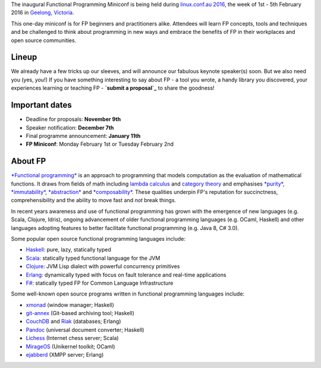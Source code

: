 The inaugural Functional Programming Miniconf is being held during
`linux.conf.au 2016`_, the week of 1st - 5th February 2016 in
`Geelong, Victoria`_.

This one-day miniconf is for FP beginners and practitioners alike.
Attendees will learn FP concepts, tools and techniques and be
challenged to think about programming in new ways and embrace the
benefits of FP in their workplaces and open source communities.

.. _linux.conf.au 2016: https://linux.conf.au/
.. _Geelong, Victoria: https://linux.conf.au/about/geelong


Lineup
======

We already have a few tricks up our sleeves, and will announce our
fabulous keynote speaker(s) soon.  But we also need you (yes,
*you*!)  If you have something interesting to say about FP - a tool
you wrote, a handy library you discovered, your experiences learning
or teaching FP - **`submit a proposal`_** to share the goodness!

.. _submit a proposal: cfp.html


Important dates
===============

- Deadline for proposals: **November 9th**
- Speaker notification: **December 7th**
- Final programme announcement: **January 11th**
- **FP Miniconf**: Monday February 1st or Tuesday February 2nd


About FP
========

`*Functional programming*`_ is an approach to programming that
models computation as the evaluation of mathematical functions.  It
draws from fields of math including `lambda calculus`_ and `category
theory`_ and emphasises `*purity*`_, `*immutability*`_,
`*abstraction*`_ and `*composability*`_.  These qualities underpin
FP's reputation for succinctness, comprehensibility and the ability
to move fast and *not* break things.

.. _*Functional programming*: https://en.wikipedia.org/wiki/Functional_programming
.. _lambda calculus: https://en.wikipedia.org/wiki/Lambda_calculus
.. _category theory: https://en.wikipedia.org/wiki/Category_theory
.. _*purity*: https://en.wikipedia.org/wiki/Pure_function
.. _*immutability*: https://en.wikipedia.org/wiki/Immutable_object
.. _*abstraction*: https://en.wikipedia.org/wiki/Abstraction_%28computer_science%29
.. _*composability*: https://en.wikipedia.org/wiki/Principle_of_compositionality

In recent years awareness and use of functional programming has
grown with the emergence of new languages (e.g. Scala, Clojure,
Idris), ongoing advancement of older functional programming
languages (e.g. OCaml, Haskell) and other languages adopting
features to better facilitate functional programming (e.g. Java 8,
C# 3.0).

Some popular open source functional programming languages
include:

- Haskell_: pure, lazy, statically typed
- Scala_: statically typed functional language for the JVM 
- Clojure_: JVM Lisp dialect with powerful concurrency primitives
- Erlang_: dynamically typed with focus on fault tolerance and 
  real-time applications
- `F#`_: statically typed FP for Common Language Infrastructure

.. _Haskell: https://www.haskell.org/
.. _Scala: http://www.scala-lang.org/
.. _Clojure: http://clojure.org/
.. _Erlang: http://www.erlang.org/
.. _F#: https://fsharp.org/

Some well-known open source programs written in functional
programming languages include:

- xmonad_ (window manager; Haskell)
- git-annex_ (Git-based archiving tool; Haskell)
- CouchDB_ and Riak_ (databases; Erlang)
- Pandoc_ (universal document converter; Haskell)
- Lichess_ (Internet chess server; Scala)
- MirageOS_ (Unikernel toolkit; OCaml)
- ejabberd_ (XMPP server; Erlang)

.. _xmonad: http://xmonad.org/
.. _git-annex: http://git-annex.branchable.com/
.. _CouchDB: https://couchdb.apache.org/
.. _Riak: https://github.com/basho/riak
.. _Pandoc: http://pandoc.org/
.. _Lichess: http://lichess.org/
.. _MirageOS: https://mirage.io
.. _ejabberd: https://www.ejabberd.im/
